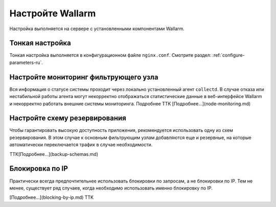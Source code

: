 .. _configure-intro-ru:

=================
Настройте Wallarm
=================

Настройка выполняется на сервере с установленными компонентами Wallarm.

Тонкая настройка
~~~~~~~~~~~~~~~~

Тонкая настройка выполняется в конфигурационном файле ``nginx.conf``. Смотрите
раздел: :ref:`configure-parameters-ru`.

Настройте мониторинг фильтрующего узла
~~~~~~~~~~~~~~~~~~~~~~~~~~~~~~~~~~~~~~

Вся информация о статусе системы проходит через локально установленный агент
``collectd``. В случае отказа или нестабильной работы агента могут некорректно
отображаться статистические данные в веб-интерфейсе Wallarm и некорректно
работать внешние системы мониторинга. Подробнее TTK [Подробнее...](node-monitoring.md)

Настройте схему резервирования
~~~~~~~~~~~~~~~~~~~~~~~~~~~~~~

Чтобы гарантировать высокую доступность приложения, рекомендуется использовать
одну из схем резервирования. В этом случае к основным фильтрующим узлам
добавляются еще и резервные, на которые автоматически переключается трафик
в случае необходимости.

ТТК[Подробнее...](backup-schemas.md)

Блокировка по IP
~~~~~~~~~~~~~~~~

Практически всегда предпочтительнее использовать блокировки по запросам, а не
блокировки по IP. Тем не менее, существует ряд случаев, когда необходимо
использовать именно блокировку по IP.

[Подробнее...](blocking-by-ip.md) TTK